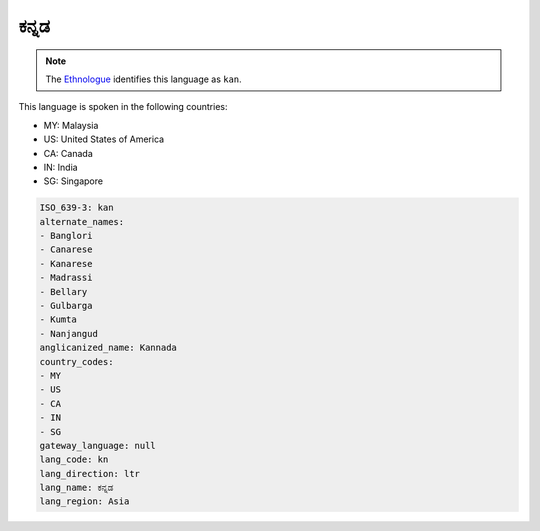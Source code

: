 .. _kn:

ಕನ್ನಡ
===============

.. note:: The `Ethnologue <https://www.ethnologue.com/language/kan>`_ identifies this language as ``kan``.

This language is spoken in the following countries:

* MY: Malaysia
* US: United States of America
* CA: Canada
* IN: India
* SG: Singapore

.. code-block:: yaml

    ISO_639-3: kan
    alternate_names:
    - Banglori
    - Canarese
    - Kanarese
    - Madrassi
    - Bellary
    - Gulbarga
    - Kumta
    - Nanjangud
    anglicanized_name: Kannada
    country_codes:
    - MY
    - US
    - CA
    - IN
    - SG
    gateway_language: null
    lang_code: kn
    lang_direction: ltr
    lang_name: ಕನ್ನಡ
    lang_region: Asia
    
